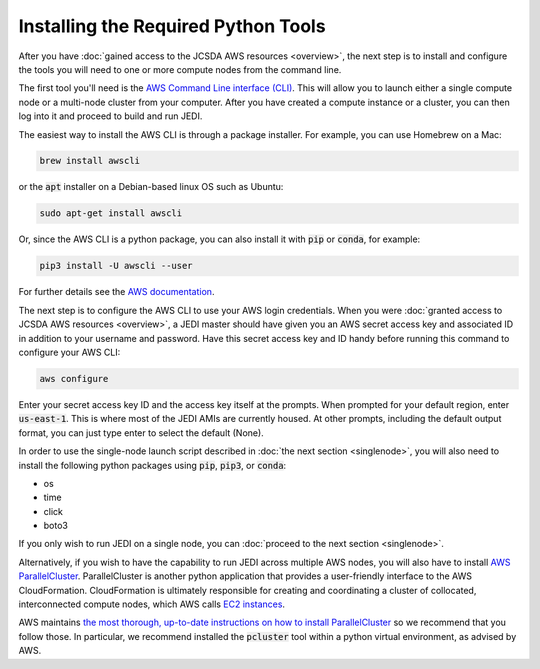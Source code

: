 Installing the Required Python Tools
====================================

After you have :doc:`gained access to the JCSDA AWS resources <overview>`, the next step is to install and configure the tools you will need to one or more compute nodes from the command line.

The first tool you'll need is the `AWS Command Line interface (CLI) <https://docs.aws.amazon.com/cli/index.html>`_.  This will allow you to launch either a single compute node or a multi-node cluster from your computer.  After you have created a compute instance or a cluster, you can then log into it and proceed to build and run JEDI.

The easiest way to install the AWS CLI is through a package installer.  For example, you can use Homebrew on a Mac:

.. code-block:: bash

   brew install awscli

or the :code:`apt` installer on a Debian-based linux OS such as Ubuntu:

.. code-block:: bash

    sudo apt-get install awscli

Or, since the AWS CLI is a python package, you can also install it with :code:`pip` or :code:`conda`, for example:

.. code-block:: bash

    pip3 install -U awscli --user

For further details see the `AWS documentation <https://docs.aws.amazon.com/cli/latest/userguide/cli-chap-install.html>`_.

The next step is to configure the AWS CLI to use your AWS login credentials.  When you were :doc:`granted access to JCSDA AWS resources <overview>`, a JEDI master should have given you an AWS secret access key and associated ID in addition to your username and password.  Have this secret access key and ID handy before running this command to configure your AWS CLI:

.. code-block:: bash

    aws configure

Enter your secret access key ID and the access key itself at the prompts.  When prompted for your default region, enter :code:`us-east-1`.  This is where most of the JEDI AMIs are currently housed.  At other prompts, including the default output format, you can just type enter to select the default (None).

In order to use the single-node launch script described in :doc:`the next section <singlenode>`, you will also need to install the following python packages using :code:`pip`, :code:`pip3`, or :code:`conda`:

- os
- time
- click
- boto3

If you only wish to run JEDI on a single node, you can :doc:`proceed to the next section <singlenode>`.

Alternatively, if you wish to have the capability to run JEDI across multiple AWS nodes, you will also have to install `AWS ParallelCluster <https://docs.aws.amazon.com/parallelcluster/index.html>`_.  ParallelCluster is another python application that provides a user-friendly interface to the AWS CloudFormation. CloudFormation is ultimately responsible for creating and coordinating a cluster of collocated, interconnected compute nodes, which AWS calls `EC2 instances <https://aws.amazon.com/ec2/>`_.

AWS maintains `the most thorough, up-to-date instructions on how to install ParallelCluster <https://docs.aws.amazon.com/parallelcluster/latest/ug/install.html>`_ so we recommend that you follow those.  In particular, we recommend installed the :code:`pcluster` tool within a python virtual environment, as advised by AWS.
